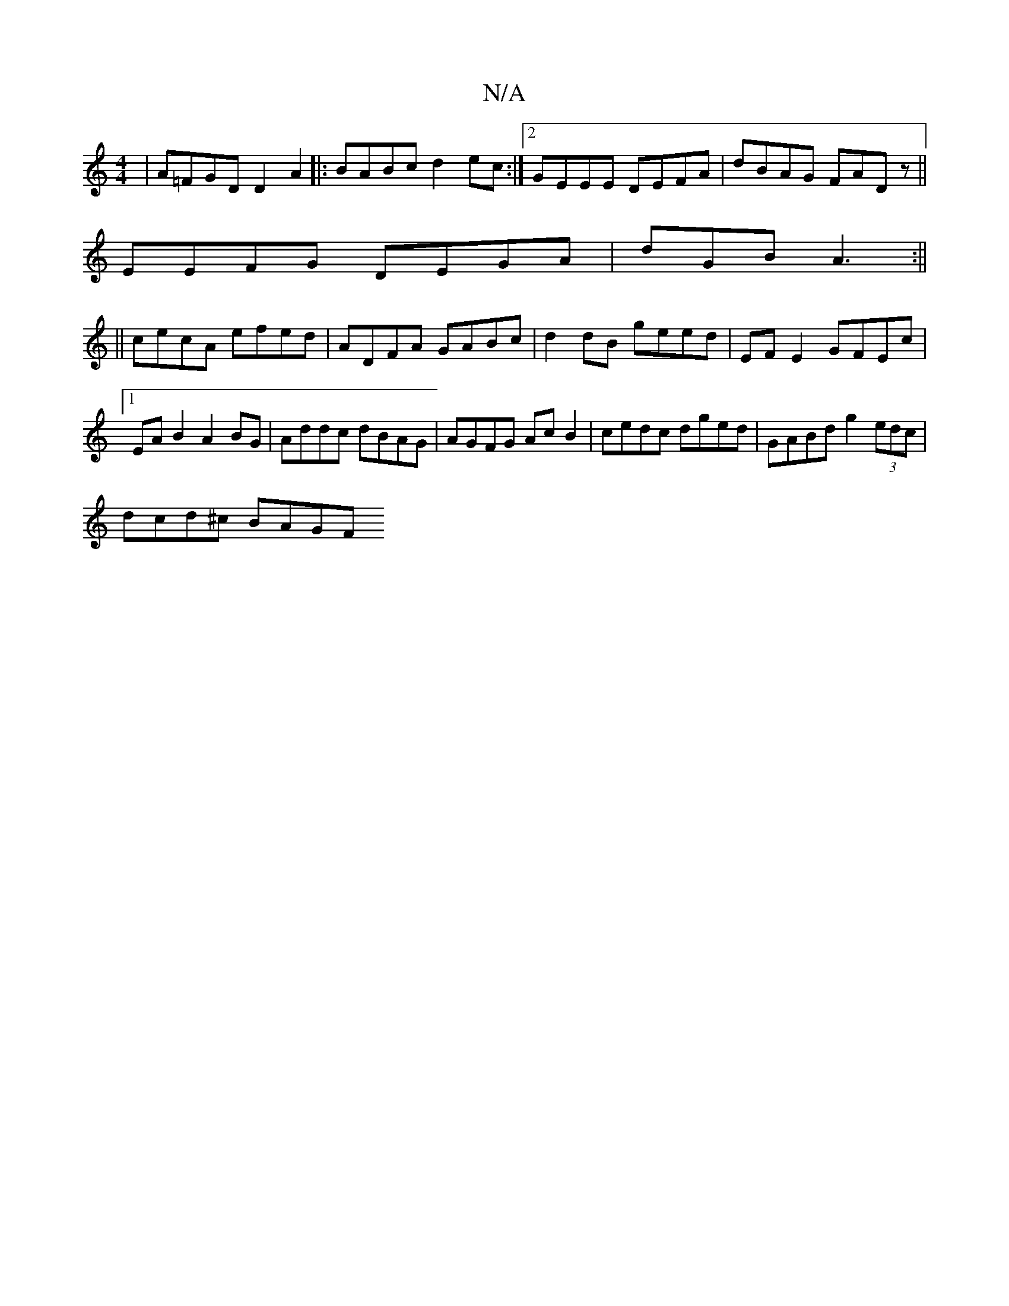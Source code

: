 X:1
T:N/A
M:4/4
R:N/A
K:Cmajor
| A=FGD D2 A2|:BABc d2ec:|2 GEEE DEFA|dBAG FADz||
EEFG DEGA|dGB A3 :||
|| cecA efed | ADFA GABc | d2 dB geed | EF E2 GFEc |1 EAB2 A2BG | Addc dBAG | AGFG Ac B2 | cedc dged | GABd g2 (3edc |
dcd^c BAGF